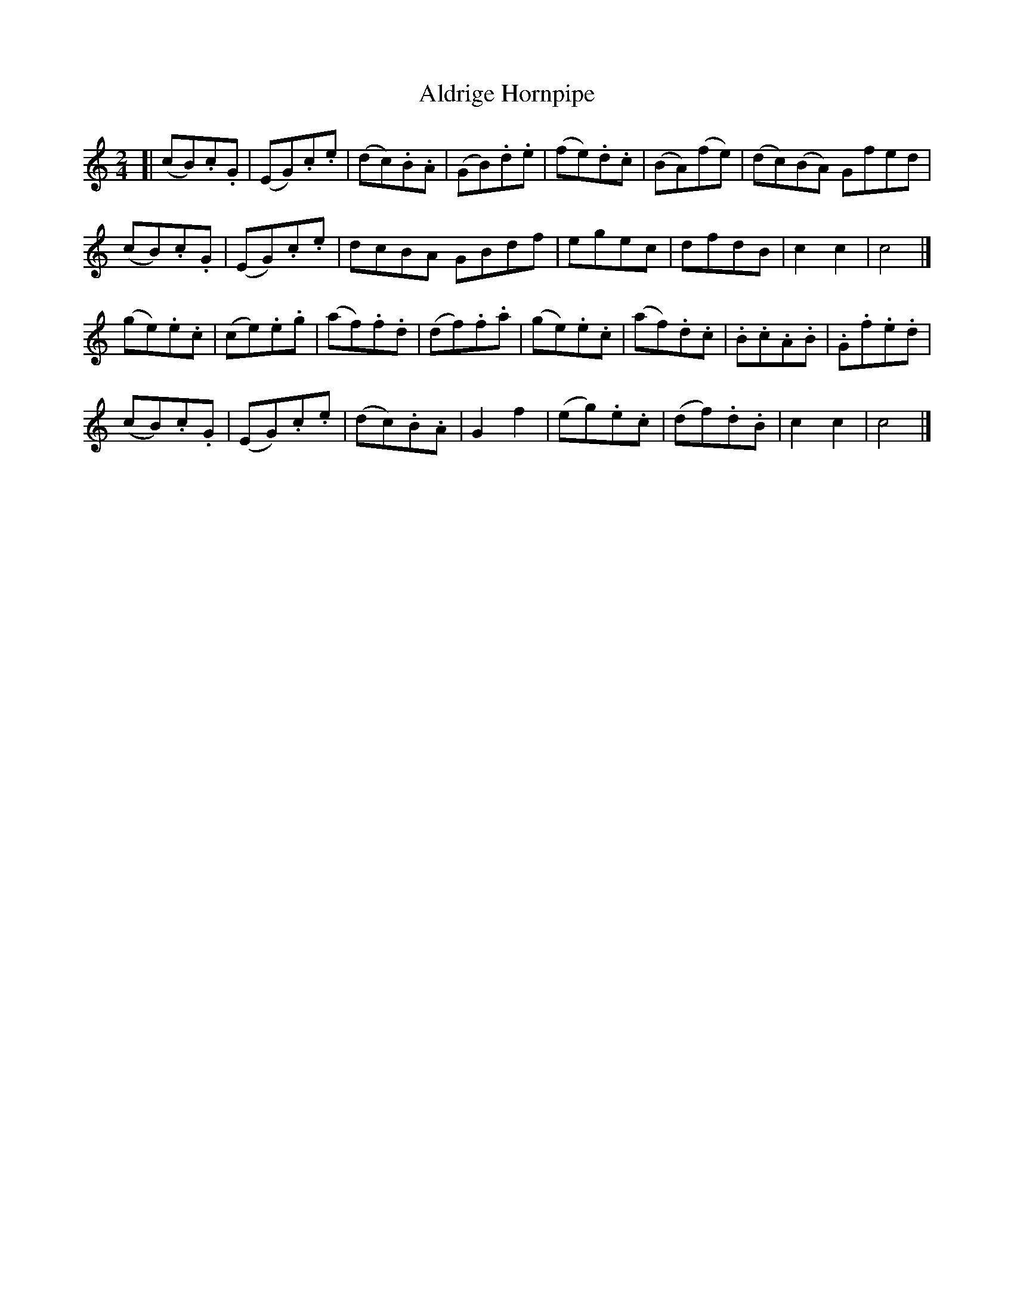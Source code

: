 X: 301
T: Aldrige Hornpipe
R: hornpipe, reel
M: 2/4
L: 1/8
Z: 2012 John Chambers <jc:trillian.mit.edu>
B: J. Anderson "Budget of Strathspeys, Reels and Country Dances" (Early 1800s) p.30 #1
F: http://imslp.org/wiki/Anderson%27s_Budget_of_Strathspeys,_Reels_and_Country_Dances_(Various)
K: C
[|\
(cB).c.G | (EG).c.e | (dc).B.A | (GB).d.e | (fe).d.c | (BA)(fe) | (dc)(BA) Gfed |
(cB).c.G | (EG).c.e | dcBA GBdf | egec | dfdB | c2c2 | c4 |]
(ge).e.c | (ce).e.g | (af).f.d | (df).f.a | (ge).e.c | (af).d.c | .B.c.A.B |.G.f.e.d |
(cB).c.G | (EG).c.e | (dc).B.A | G2f2 | (eg).e.c | (df).d.B | c2c2 | c4 |]
